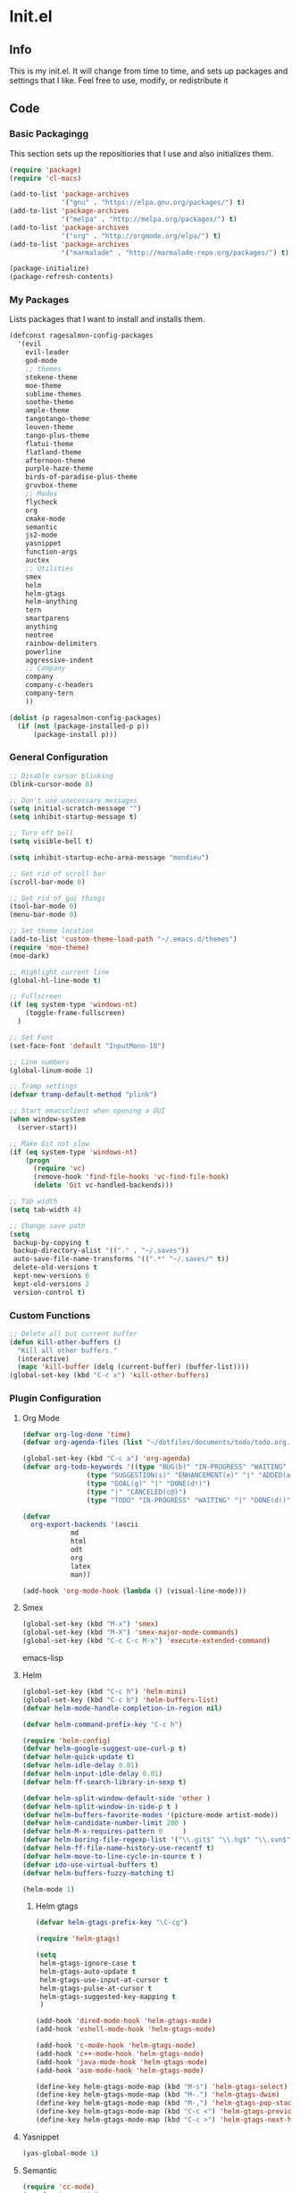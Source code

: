 #+PROPERTY: header-args :tangle yes :comments org
#+BABEL: :cache yes
* Init.el
** Info
   This is my init.el. It will change from time to time, and sets up packages and settings that I like. Feel free to  use, modify, or redistribute it
** Code
*** Basic Packagingg
    This section sets up the repositiories that I use and also initializes them.
    #+BEGIN_SRC emacs-lisp
(require 'package)
(require 'cl-macs)

(add-to-list 'package-archives
			 '("gnu" . "https://elpa.gnu.org/packages/") t)
(add-to-list 'package-archives
			 '("melpa" . "http://melpa.org/packages/") t)
(add-to-list 'package-archives
			 '("org" . "http://orgmode.org/elpa/") t)
(add-to-list 'package-archives
			 '("marmalade" . "http://marmalade-repo.org/packages/") t)

(package-initialize)
(package-refresh-contents)
    #+END_SRC
    
*** My Packages
    Lists packages that I want to install and installs them.
    
    #+BEGIN_SRC emacs-lisp
(defconst ragesalmon-config-packages
  '(evil
    evil-leader
    god-mode
    ;; themes
    stekene-theme
    moe-theme
    sublime-themes
    soothe-theme
    ample-theme
    tangotango-theme
    leuven-theme
    tango-plus-theme
    flatui-theme
    flatland-theme
    afternoon-theme
    purple-haze-theme
    birds-of-paradise-plus-theme
    gruvbox-theme
    ;; Modes
    flycheck
    org
    cmake-mode
    semantic
    js2-mode
    yasnippet
    function-args
    auctex
    ;; Utilities
    smex
    helm
    helm-gtags
    helm-anything
    tern
    smartparens
    anything
    neotree
    rainbow-delimiters
    powerline
    aggressive-indent
    ;; Company
    company
    company-c-headers
    company-tern
    ))

(dolist (p ragesalmon-config-packages)
  (if (not (package-installed-p p))
      (package-install p)))
    #+END_SRC
    
*** General Configuration
    #+BEGIN_SRC emacs-lisp
;; Disable cursor blinking
(blink-cursor-mode 0)

;; Don't use unecessary messages
(setq initial-scratch-message "")
(setq inhibit-startup-message t)

;; Turn off bell
(setq visible-bell t)

(setq inhibit-startup-echo-area-message "mondieu")

;; Get rid of scroll bar
(scroll-bar-mode 0)

;; Get rid of gui things
(tool-bar-mode 0)
(menu-bar-mode 0)

;; Set theme location
(add-to-list 'custom-theme-load-path "~/.emacs.d/themes")
(require 'moe-theme)
(moe-dark)

;; Highlight current line
(global-hl-line-mode t)

;; Fullscreen
(if (eq system-type 'windows-nt)
    (toggle-frame-fullscreen)
  )

;; Set Font
(set-face-font 'default "InputMono-10")

;; Line numbers
(global-linum-mode 1)

;; Tramp settings
(defvar tramp-default-method "plink")

;; Start emacsclient when opening a GUI
(when window-system
  (server-start))

;; Make Git not slow
(if (eq system-type 'windows-nt)
    (progn
      (require 'vc)
      (remove-hook 'find-file-hooks 'vc-find-file-hook)
      (delete 'Git vc-handled-backends)))

;; Tab width
(setq tab-width 4)

;; Change save path
(setq
 backup-by-copying t
 backup-directory-alist '(("." . "~/.saves"))
 auto-save-file-name-transforms '((".*" "~/.saves/" t))
 delete-old-versions t
 kept-new-versions 6
 kept-old-versions 2
 version-control t)
    #+END_SRC
    
*** Custom Functions
    #+BEGIN_SRC emacs-lisp
;; Delete all but current buffer
(defun kill-other-buffers ()
  "Kill all other buffers."
  (interactive)
  (mapc 'kill-buffer (delq (current-buffer) (buffer-list))))
(global-set-key (kbd "C-c x") 'kill-other-buffers)
    #+END_SRC
    
*** Plugin Configuration
**** Org Mode
     #+BEGIN_SRC emacs-lisp
(defvar org-log-done 'time)
(defvar org-agenda-files (list "~/dotfiles/documents/todo/todo.org.gpg"))

(global-set-key (kbd "C-c a") 'org-agenda)
(defvar org-todo-keywords '((type "BUG(b)" "IN-PROGRESS" "WAITING" "|" "FIXED(f@)")
			    (type "SUGGESTION(s)" "ENHANCEMENT(e)" "|" "ADDED(a@)")
			    (type "GOAL(g)" "|" "DONE(d!)")
			    (type "|" "CANCELED(c@)")
			    (type "TODO" "IN-PROGRESS" "WAITING" "|" "DONE(d!)")))

(defvar
  org-export-backends '(ascii
			md
			html
			odt
			org
			latex
			man))

(add-hook 'org-mode-hook (lambda () (visual-line-mode)))
     #+END_SRC
**** Smex
     #+BEGIN_SRC emacs-lisp
(global-set-key (kbd "M-x") 'smex)
(global-set-key (kbd "M-X") 'smex-major-mode-commands)
(global-set-key (kbd "C-c C-c M-x") 'execute-extended-command)
     #+END_SRC emacs-lisp
     
**** Helm
     #+BEGIN_SRC emacs-lisp
(global-set-key (kbd "C-c h") 'helm-mini)
(global-set-key (kbd "C-c b") 'helm-buffers-list)
(defvar helm-mode-handle-completion-in-region nil)

(defvar helm-command-prefix-key "C-c h")

(require 'helm-config)
(defvar helm-google-suggest-use-curl-p t)
(defvar helm-quick-update t)
(defvar helm-idle-delay 0.01)
(defvar helm-input-idle-delay 0.01)
(defvar helm-ff-search-library-in-sexp t)

(defvar helm-split-window-default-side 'other )
(defvar helm-split-window-in-side-p t )
(defvar helm-buffers-favorite-modes '(picture-mode artist-mode))
(defvar helm-candidate-number-limit 200 )
(defvar helm-M-x-requires-pattern 0     )
(defvar helm-boring-file-regexp-list '("\\.git$" "\\.hg$" "\\.svn$" "\\.CVS$" "\\._darcs$" "\\.la$" "\\.o$" "\\.i$") )
(defvar helm-ff-file-name-history-use-recentf t)
(defvar helm-move-to-line-cycle-in-source t )
(defvar ido-use-virtual-buffers t)
(defvar helm-buffers-fuzzy-matching t)

(helm-mode 1)
     #+END_SRC
     
***** Helm gtags
      #+BEGIN_SRC emacs-lisp
(defvar helm-gtags-prefix-key "\C-cg")

(require 'helm-gtags)

(setq
 helm-gtags-ignore-case t
 helm-gtags-auto-update t
 helm-gtags-use-input-at-cursor t
 helm-gtags-pulse-at-cursor t
 helm-gtags-suggested-key-mapping t
 )

(add-hook 'dired-mode-hook 'helm-gtags-mode)
(add-hook 'eshell-mode-hook 'helm-gtags-mode)

(add-hook 'c-mode-hook 'helm-gtags-mode)
(add-hook 'c++-mode-hook 'helm-gtags-mode)
(add-hook 'java-mode-hook 'helm-gtags-mode)
(add-hook 'asm-mode-hook 'helm-gtags-mode)

(define-key helm-gtags-mode-map (kbd "M-s") 'helm-gtags-select)
(define-key helm-gtags-mode-map (kbd "M-.") 'helm-gtags-dwim)
(define-key helm-gtags-mode-map (kbd "M-,") 'helm-gtags-pop-stack)
(define-key helm-gtags-mode-map (kbd "C-c <") 'helm-gtags-previous-history)
(define-key helm-gtags-mode-map (kbd "C-c >") 'helm-gtags-next-history)
      #+END_SRC
      
**** Yasnippet
     #+BEGIN_SRC emacs-lisp
(yas-global-mode 1)
     #+END_SRC
     
**** Semantic
     #+BEGIN_SRC emacs-lisp
(require 'cc-mode)
(require 'semantic)

(global-semanticdb-minor-mode 1)
(global-semantic-idle-scheduler-mode 1)

(semantic-mode 1)
     #+END_SRC
     
**** Function-args
     #+BEGIN_SRC emacs-lisp
(require 'function-args)
(fa-config-default)
(define-key c-mode-map [(tab)] 'moo-complete)
(define-key c++-mode-map [(tab)] 'moo-complete)
     #+END_SRC
     
**** Company
     #+BEGIN_SRC emacs-lisp
(add-hook 'after-init-hook 'global-company-mode)
(defvar company-backends '(
						   company-clang
						   company-semantic
						   company-gtags
						   company-c-headers
						   company-cmake
						   company-files
						   company-elisp
						   company-auctex
						   company-tern
						   company-css
						   company
						   ))
(defvar company-idle-delay 0.2)
     #+END_SRC
     
**** C Indentation mode
     #+BEGIN_SRC emacs-lisp
(defvar c-defualt-style "linux")
     #+END_SRC
     
**** Smartparens
     #+BEGIN_SRC emacs-lisp
(require 'smartparens-config)
(show-smartparens-global-mode +1)
(smartparens-global-mode 1)

(defun ragesalmon-newline-sp (&rest _ignored)
  "Indent properly when enter is pressed inside of curly braces."
  (newline-and-indent)
  (forward-line -1)
  (indent-according-to-mode)
  )

(sp-local-pair 'c-mode "{" nil  :post-handlers '((ragesalmon-newline-sp "RET")))
(sp-local-pair 'c++-mode "{" nil  :post-handlers '((ragesalmon-newline-sp "RET")))
(sp-local-pair 'js2-mode "{" nil  :post-handlers '((ragesalmon-newline-sp "RET")))
(sp-local-pair 'css-mode "{" nil  :post-handlers '((ragesalmon-newline-sp "RET")))
(setq sp-autoskip-closing-pair (quote always))
(defvar sp-autoescape-string-quote nil)
     #+END_SRC emacs-lisp
     
**** Js2 Mode
     #+BEGIN_SRC emacs-lisp
(autoload 'js2-mode "js2-mode.el" nil t)
(add-to-list 'auto-mode-alist '("\\.js$" . js2-mode))
     #+END_SRC
     
**** Tern
     #+BEGIN_SRC emacs-lisp
(autoload 'tern-mode "tern.el" nil t)
(add-hook 'js2-mode-hook (lambda () (tern-mode t)))
     #+END_SRC
     
**** Flycheck
     #+BEGIN_SRC emacs-lisp
(add-hook 'after-init-hook #'global-flycheck-mode)
(add-hook 'c++-mode-hook
          (lambda () (setq flycheck-clang-standard-library "libc++")))
(add-hook 'c++-mode-hook
          (lambda () (setq flycheck-clang-language-standard "c++11")))

(add-hook 'c-mode-hook
          (lambda () (setq flycheck-clang-standard-library "libc")))

(if (eq system-type 'windows-nt)
    (progn
      (add-hook 'c++-mode-hook
				(lambda () (setq flycheck-clang-include-path
								 (list (expand-file-name "C:/msys64/mingw64/include")
									   (expand-file-name "C:/msys64/mingw64/x86_64-w64-mingw32/include")))))
      (add-hook 'c-mode-hook
				(lambda () (setq flycheck-clang-include-path
								 (list (expand-file-name "C:/msys64/mingw64/include")
									   (expand-file-name "C:/msys64/mingw64/x86_64-w64-mingw32/include")))))
      )
  )

(defvar flycheck-idle-change-delay 5.0)
     #+END_SRC
     
**** Anything
     #+BEGIN_SRC emacs-lisp
(require 'anything-match-plugin)
(require 'anything-config)
     #+END_SRC
     
**** Neotree
     #+BEGIN_SRC emacs-lisp
(require 'neotree)
(add-hook 'neotree-mode-hook
          (lambda ()
            (define-key evil-normal-state-local-map (kbd "TAB") 'neotree-enter)
            (define-key evil-normal-state-local-map (kbd "SPC") 'neotree-enter)
            (define-key evil-normal-state-local-map (kbd "q") 'neotree-hide)
            (define-key evil-normal-state-local-map (kbd "RET") 'neotree-enter)))
     #+END_SRC
     
**** Rainbow delimiters
     #+BEGIN_SRC emacs-lisp
(require 'rainbow-delimiters)
(add-hook 'emacs-lisp-mode-hook 'rainbow-delimiters-mode-enable)
(add-hook 'c-mode-hook 'rainbow-delimiters-mode-enable)
(add-hook 'c++-mode-hook 'rainbow-delimiters-mode-enable)
     #+END_SRC
     
**** Encryption
     #+BEGIN_SRC emacs-lisp
(epa-file-enable)
     #+END_SRC
     
**** Powerline
     #+BEGIN_SRC emacs-lisp
(require 'powerline)
(setq-default powerline-default-separator 'bar)
(setq-default mode-line-format
			  '("%e"
				(:eval
				 (let* ((active (powerline-selected-window-active))
						(mode-line (if active 'mode-line 'mode-line-inactive))
						(face1 (if active 'powerline-active1 'powerline-inactive1))
						(face2 (if active 'powerline-active2 'powerline-inactive2))
						(middle-face (if active 'powerline-inactive1 'powerline-active2))
						(separator-left (intern (format "powerline-%s-%s" powerline-default-separator (car powerline-default-separator-dir))))
						(separator-right (intern (format "powerline-%s-%s" powerline-default-separator (cdr powerline-default-separator-dir))))
						(lhs (list (if (buffer-modified-p) (powerline-raw " (MOD)") (powerline-raw " -----"))
								   (powerline-raw " ")
								   (powerline-major-mode)
								   (powerline-raw ":")
								   (powerline-buffer-id nil 'l)
								   (powerline-buffer-size nil 'l)
								   (powerline-raw " ")
								   (funcall separator-left mode-line face2)
								   (powerline-raw " " face2 face1)
								   (powerline-raw (capitalize (symbol-name evil-state)) face2 face1)
								   (powerline-raw " " face2 face1)
								   (funcall separator-left face2 face1)
								   (powerline-raw " " face1 face2)
								   (powerline-minor-modes face1 face2)
								   (powerline-raw " " face1 face2)
								   (funcall separator-left face1 middle-face)
								   ))
						(rhs (list
							  (funcall separator-right middle-face mode-line)
							  (powerline-raw "%4l")
							  (powerline-raw ":")
							  (powerline-raw " %3c")
							  (funcall separator-right mode-line face2)
							  (powerline-raw " " face2 'r)
							  (powerline-raw (format-time-string "%H:%M:%S") face2 'r)
							  (powerline-raw " " face2 'r)
							  (powerline-hud face2 face1)
							  ))
						)
				   (concat (powerline-render lhs)
						   (powerline-fill middle-face (powerline-width rhs))
						   (powerline-render rhs))
				   )
				 )
				)
			  )
     #+END_SRC
     
**** Auctex
     #+BEGIN_SRC emacs-lisp
(defvar TeX-auto-save t)
(defvar TeX-parse-self t)
(defvar TeX-master nil)

(add-hook 'LaTeX-mode-hook 'visual-line-mode)
(add-hook 'LaTeX-mode-hook 'flyspell-mode)
(add-hook 'LaTeX-mode-hook 'LaTeX-math-mode)


(add-hook 'LaTeX-mode-hook 'turn-on-reftex)
(defvar reftex-plug-into-AUCTeX t)
(require 'tex)
(TeX-global-PDF-mode t)

(defvar buffer-sans-gpg nil)
(defun ragesalmon-enable-gpg-TeX-compile()
  "This function will quickly write a file with extension .tex and compile it, and then delete it."
  (interactive)
  (setq buffer-sans-gpg (replace-regexp-in-string "\.gpg" "" (file-truename buffer-file-name)))
  (add-hook 'after-save-hook (progn
							   (with-current-buffer (find-file-noselect buffer-sans-gpg)
								 (save-buffer)
								 (tex-compile default-directory)
								 (delete-file buffer-sans-gpg))) nil t))
     #+END_SRC
     
**** Aggressive Indent mode
     #+BEGIN_SRC emacs-lisp
(global-aggressive-indent-mode 1)
(add-to-list 'aggressive-indent-excluded-modes 'html-mode)
     #+END_SRC
     
**** God-mode
     #+BEGIN_SRC emacs-lisp
(global-set-key (kbd "<escape>") 'god-local-mode)
     #+END_SRC
     
*** Keybindings
#+BEGIN_SRC emacs-lisp
  (global-set-key (kbd "C-c =") (progn (mark-whole-buffer) (indent-region)))
  (global-set-key (kbd "C-F") (forward-word))
  (global-set-key (kbd "C-B") (backward-word))
#+END_SRC
** Provide Init
   #+BEGIN_SRC emacs-lisp
(provide 'init)
   #+END_SRC
